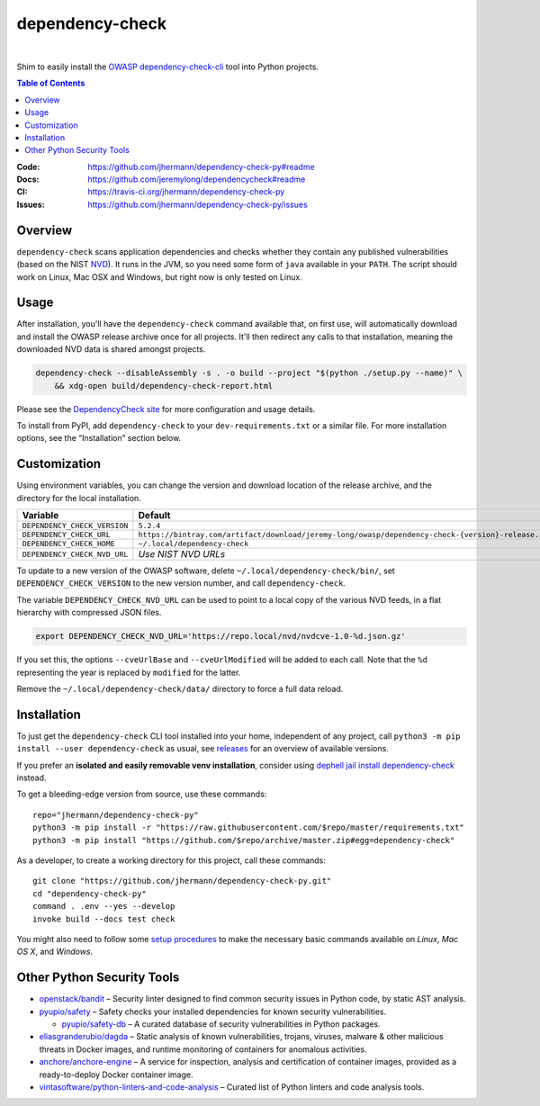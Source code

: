 dependency-check
================

 |Travis CI|  |GitHub Issues|  |License|  |Latest Version|


Shim to easily install the `OWASP dependency-check-cli`_ tool into Python projects.

.. contents:: **Table of Contents**

.. _setup-start:

:Code:          https://github.com/jhermann/dependency-check-py#readme
:Docs:          https://github.com/jeremylong/dependencycheck#readme
:CI:            https://travis-ci.org/jhermann/dependency-check-py
:Issues:        https://github.com/jhermann/dependency-check-py/issues


Overview
--------

``dependency-check`` scans application dependencies and checks whether they contain any published vulnerabilities
(based on the NIST `NVD`_).
It runs in the JVM, so you need some form of ``java`` available in your ``PATH``.
The script should work on Linux, Mac OSX and Windows, but right now is only tested on Linux.


Usage
-----

After installation, you'll have the ``dependency-check`` command available that, on first use,
will automatically download and install the OWASP release archive once for all projects.
It'll then redirect any calls to that installation, meaning the downloaded NVD data is shared
amongst projects.

.. code-block::

    dependency-check --disableAssembly -s . -o build --project "$(python ./setup.py --name)" \
        && xdg-open build/dependency-check-report.html

Please see the `DependencyCheck site`_ for more configuration and usage details.

To install from PyPI, add ``dependency-check`` to your ``dev-requirements.txt``
or a similar file. For more installation options, see the “Installation” section below.

 |Installation Demo|


Customization
-------------

Using environment variables, you can change the version and download location of the release archive,
and the directory for the local installation.

=============================== ==============================================================================================
Variable                        Default
=============================== ==============================================================================================
``DEPENDENCY_CHECK_VERSION``    ``5.2.4``
``DEPENDENCY_CHECK_URL``        ``https://bintray.com/artifact/download/jeremy-long/owasp/dependency-check-{version}-release.zip``
``DEPENDENCY_CHECK_HOME``       ``~/.local/dependency-check``
``DEPENDENCY_CHECK_NVD_URL``    *Use NIST NVD URLs*
=============================== ==============================================================================================

To update to a new version of the OWASP software,
delete ``~/.local/dependency-check/bin/``,
set ``DEPENDENCY_CHECK_VERSION`` to the new version number,
and call ``dependency-check``.

The variable ``DEPENDENCY_CHECK_NVD_URL`` can be used to point to a local copy of the various NVD feeds,
in a flat hierarchy with compressed JSON files.

.. code-block:: shell

    export DEPENDENCY_CHECK_NVD_URL='https://repo.local/nvd/nvdcve-1.0-%d.json.gz'

If you set this, the options ``--cveUrlBase`` and ``--cveUrlModified`` will be added to each call.
Note that the ``%d`` representing the year is replaced by ``modified`` for the latter.

Remove the ``~/.local/dependency-check/data/`` directory to force a full data reload.


Installation
------------

To just get the ``dependency-check`` CLI tool installed into your home,
independent of any project, call ``python3 -m pip install --user dependency-check`` as usual,
see `releases`_ for an overview of available versions.

If you prefer an **isolated and easily removable venv installation**,
consider using `dephell jail install dependency-check`_ instead.

To get a bleeding-edge version from source, use these commands::

    repo="jhermann/dependency-check-py"
    python3 -m pip install -r "https://raw.githubusercontent.com/$repo/master/requirements.txt"
    python3 -m pip install "https://github.com/$repo/archive/master.zip#egg=dependency-check"

As a developer, to create a working directory for this project, call these commands::

    git clone "https://github.com/jhermann/dependency-check-py.git"
    cd "dependency-check-py"
    command . .env --yes --develop
    invoke build --docs test check

You might also need to follow some
`setup procedures <https://py-generic-project.readthedocs.io/en/latest/installing.html#quick-setup>`_
to make the necessary basic commands available on *Linux*, *Mac OS X*, and *Windows*.


Other Python Security Tools
---------------------------

* `openstack/bandit`_ – Security linter designed to find common security issues in Python code, by static AST analysis.
* `pyupio/safety`_ – Safety checks your installed dependencies for known security vulnerabilities.

  * `pyupio/safety-db`_ – A curated database of security vulnerabilities in Python packages.

* `eliasgranderubio/dagda`_ – Static analysis of known vulnerabilities, trojans, viruses, malware & other malicious threats in Docker images, and runtime monitoring of containers for anomalous activities.
* `anchore/anchore-engine`_ – A service for inspection, analysis and certification of container images, provided as a ready-to-deploy Docker container image.

* `vintasoftware/python-linters-and-code-analysis`_ – Curated list of Python linters and code analysis tools.


.. _`openstack/bandit`: https://github.com/openstack/bandit
.. _`pyupio/safety`: https://github.com/pyupio/safety
.. _`pyupio/safety-db`: https://github.com/pyupio/safety-db
.. _`eliasgranderubio/dagda`: https://github.com/eliasgranderubio/dagda
.. _`anchore/anchore-engine`: https://github.com/anchore/anchore-engine
.. _`vintasoftware/python-linters-and-code-analysis`: https://github.com/vintasoftware/python-linters-and-code-analysis

.. _`NVD`: https://nvd.nist.gov/
.. _`OWASP dependency-check-cli`: https://github.com/jeremylong/dependencycheck#readme
.. _`DependencyCheck site`: https://www.owasp.org/index.php/OWASP_Dependency_Check
.. _`pip script installer`: https://github.com/mitsuhiko/pipsi#pipsi
.. _`releases`: https://github.com/jhermann/dependency-check-py/releases
.. _`dephell jail install dependency-check`: https://dephell.readthedocs.io/cmd-jail-install.html

.. |Installation Demo| image:: https://raw.githubusercontent.com/jhermann/dependency-check-py/master/dependency_check.gif

.. |Travis CI| image:: https://api.travis-ci.org/jhermann/dependency-check-py.svg
    :target: https://travis-ci.org/jhermann/dependency-check-py
.. |Coveralls| image:: https://img.shields.io/coveralls/jhermann/dependency-check-py.svg
    :target: https://coveralls.io/r/jhermann/dependency-check-py
.. |GitHub Issues| image:: https://img.shields.io/github/issues/jhermann/dependency-check-py.svg
    :target: https://github.com/jhermann/dependency-check-py/issues
.. |License| image:: https://img.shields.io/pypi/l/dependency-check.svg
    :target: https://github.com/jhermann/dependency-check-py/blob/master/LICENSE
.. |Development Status| image:: https://img.shields.io/pypi/status/dependency-check.svg
    :target: https://pypi.python.org/pypi/dependency-check/
.. |Latest Version| image:: https://img.shields.io/pypi/v/dependency-check.svg
    :target: https://pypi.python.org/pypi/dependency-check/
.. |Download format| image:: https://img.shields.io/pypi/format/dependency-check.svg
    :target: https://pypi.python.org/pypi/dependency-check/
.. |Downloads| image:: https://img.shields.io/pypi/dw/dependency-check.svg
    :target: https://pypi.python.org/pypi/dependency-check/
